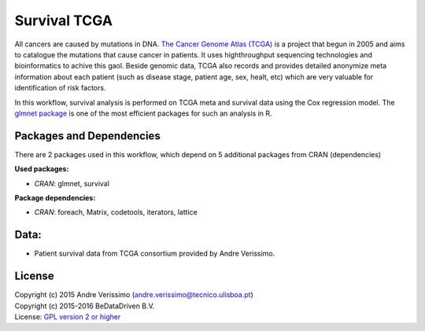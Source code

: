 
Survival TCGA
=============

All cancers are caused by mutations in DNA. `The Cancer Genome Atlas (TCGA)`_
is a project that begun in 2005 and aims to catalogue the mutations that cause
cancer in patients. It uses highthroughput sequencing technologies and
bioinformatics to achive this gaol. Beside genomic data, TCGA also records and
provides detailed anonymize meta information about each patient (such as
disease stage, patient age, sex, healt, etc) which are very valuable for
identification of risk factors.

In this workflow, survival analysis is performed on TCGA meta and survival data
using the Cox regression model. The `glmnet package`_ is one of the most
efficient packages for such an analysis in R.

.. _The Cancer Genome Atlas (TCGA): http://cancergenome.nih.gov/
.. _glmnet package: https://cran.r-project.org/web/packages/glmnet/index.html

Packages and Dependencies
-------------------------

There are 2 packages used in this workflow, which depend
on 5 additional packages from CRAN (dependencies)

**Used packages:**

* *CRAN*: glmnet, survival

**Package dependencies:**

* *CRAN*: foreach, Matrix, codetools, iterators, lattice

Data:
------
- Patient survival data from TCGA consortium provided by Andre Verissimo.

License
-------
| Copyright (c) 2015 Andre Verissimo (andre.verissimo@tecnico.ulisboa.pt)
| Copyright (c) 2015-2016 BeDataDriven B.V.
| License: `GPL version 2 or higher`_

.. _GPL version 2 or higher: http://www.gnu.org/licenses/gpl.html